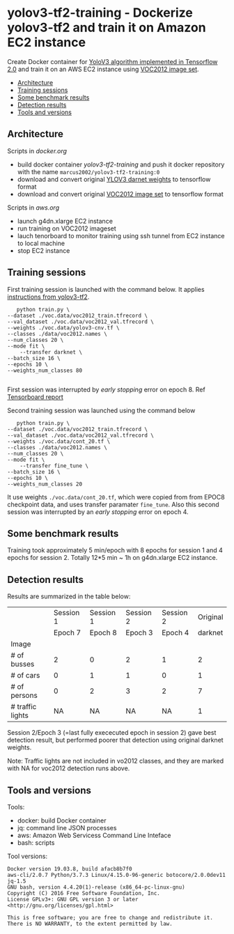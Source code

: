 * yolov3-tf2-training - Dockerize yolov3-tf2 and train it on Amazon EC2 instance
  :PROPERTIES:
  :TOC:      :include descendants :depth 2
  :END:

Create Docker container for [[https://github.com/zzh8829/yolov3-tf2][YoloV3 algorithm implemented in Tensorflow
2.0]] and train it on an AWS EC2 instance using [[http://host.robots.ox.ac.uk/pascal/VOC/voc2012/][VOC2012 image set]].

:CONTENTS:
- [[#architecture][Architecture]]
- [[#training-sessions][Training sessions]]
- [[#some-benchmark-results][Some benchmark results]]
- [[#detection-results][Detection results]]
- [[#tools-and-versions][Tools and versions]]
:END:


** Architecture

  #+name: process
  #+BEGIN_SRC plantuml :eval no-export :exports results :file pics/process.jpg

    node local {

       file docker.org <<org document>>
       file aws.org <<org document>>

      

       folder stage {
           entity darknet.tf <<weights>>
           entity voc2012.tf <<image data>>
       }

       component "yolov3-tf2-training" as dockerLocal <<container>>

       dockerLocal --> voc2012.tf : convert from VOC2012 image set
       dockerLocal --> darknet.tf : convert original darknet weigths
 
       agent "Tensorboard\nconsole" as browser <<Browser>>

    }

    queue sshTunnel


    node docker.repo {
       component "yolov3-tf2-training" as dockerRepo  <<container>>
    }

    node aws {

       node g4dn.xlarge <<EC2>> {
          component "yolov3-tf2-training" as dockerAws  <<container>>

          folder "stage" as stageAws   {
              entity yolov3_train.tf <<weights>>
          }
       }
    }


    docker.org ..> dockerLocal : scripts for creating docker && \n preparing local stage
    aws.org ..> aws : scripts controlling 

    darknet.tf --> dockerAws : copy initial weights
    voc2012.tf --> dockerAws : copy training and validation data
    dockerAws --> yolov3_train.tf : checkpoint during training
    dockerLocal --> dockerRepo : docker push

    dockerRepo -->  dockerAws : docker run

    browser <-- sshTunnel : localhost:16006

   dockerAws --> sshTunnel  : 6006 tensorboard


  #+END_SRC

  #+RESULTS: process
  [[file:pics/process.jpg]]

 Scripts in /docker.org/ 
 - build docker container /yolov3-tf2-training/ and push it docker
   repository with the name =marcus2002/yolov3-tf2-training:0=
 - download and convert original [[https://pjreddie.com/media/files/yolov3.weights][YLOV3 darnet weights]] to tensorflow
   format
 - download and convert original [[http://host.robots.ox.ac.uk/pascal/VOC/voc2012/VOCtrainval_11-May-2012.tar][VOC2012 image set]]  to tensorflow format

 Scripts in /aws.org/ 
 - launch g4dn.xlarge EC2 instance 
 - run training on VOC2012 imageset
 - lauch tenorboard to monitor training using ssh tunnel from EC2
   instance to local machine
 - stop EC2 instance


** Training sessions

   First training session is launched with the command below. It
   applies [[https://github.com/zzh8829/yolov3-tf2/blob/master/docs/training_voc.md][instructions from yolov3-tf2]]. 

#+begin_example
       python train.py \
	--dataset ./voc.data/voc2012_train.tfrecord \
	--val_dataset ./voc.data/voc2012_val.tfrecord \
	--weights ./voc.data/yolov3-cnv.tf \
	--classes ./data/voc2012.names \
	--num_classes 20 \
	--mode fit \
        --transfer darknet \
	--batch_size 16 \
	--epochs 10 \
	--weights_num_classes 80 

#+end_example

First session was interrupted by /early stopping/ error on
epoch 8. Ref [[file:tensorboard-early-stopping-epoch8.pdf][Tensorboard report]] 

Second training session was launched using the command below

#+begin_example
        python train.py \
	 --dataset ./voc.data/voc2012_train.tfrecord \
	 --val_dataset ./voc.data/voc2012_val.tfrecord \
	 --weights ./voc.data/cont_20.tf \
	 --classes ./data/voc2012.names \
	 --num_classes 20 \
	 --mode fit \
         --transfer fine_tune \
	 --batch_size 16 \
	 --epochs 10 \
	 --weights_num_classes 20 
#+end_example

It use weights =./voc.data/cont_20.tf=, which were copied from from
EPOC8 checkpoint data, and uses transfer paramater =fine_tune=. Also
this second session was interrupted by an /early stopping/ error on
epoch 4.


** Some benchmark results

Training took approximately 5 min/epoch with 8 epochs for session 1
and 4 epochs for session 2. Totally 12*5 min ~ 1h on g4dn.xlarge EC2
instance.


** Detection results

Results are summarized in the table below:

|                  | Session 1                           | Session 1                           | Session 2                    | Session 2                    |                     Original |
|                  | Epoch 7                             | Epoch 8                             | Epoch   3                    | Epoch 4                      |                      darknet |
|------------------+-------------------------------------+-------------------------------------+------------------------------+------------------------------+------------------------------|
| Image            | [[file:pics/early-stopping-epoch7.jpg]] | [[file:pics/early-stopping-epoch8.jpg]] | [[file:pics/cont_20_epoch3.jpg]] | [[file:pics/cont_20_epoch4.jpg]] | [[file:pics/darknet-street.jpg]] |
|------------------+-------------------------------------+-------------------------------------+------------------------------+------------------------------+------------------------------|
| # of busses      | 2                                   | 0                                   | 2                            | 1                            |                            2 |
| # of cars        | 0                                   | 1                                   | 1                            | 0                            |                            1 |
| # of persons     | 0                                   | 2                                   | 3                            | 2                            |                            7 |
|------------------+-------------------------------------+-------------------------------------+------------------------------+------------------------------+------------------------------|
| # traffic lights | NA                                  | NA                                  | NA                           | NA                           |                            1 |

Session 2/Epoch 3 (=last fully exececuted epoch in session 2) gave
best detection result, but performed poorer that detection using
original darknet weights. 

Note: Traffic lights are not included in vo2012 classes, and they are
marked with NA for voc2012 detection runs above.



** Tools and versions

 Tools:
 - docker: build Docker container
 - jq: command line JSON processes
 - aws: Amazon Web Servicess Command Line Inteface
 - bash: scripts

 Tool versions:
 #+BEGIN_SRC sh :eval no-export :results output :exports results
 docker --version
 aws --version
 jq --version
 bash --version
 #+END_SRC

 #+RESULTS:
 : Docker version 19.03.8, build afacb8b7f0
 : aws-cli/2.0.7 Python/3.7.3 Linux/4.15.0-96-generic botocore/2.0.0dev11
 : jq-1.5
 : GNU bash, version 4.4.20(1)-release (x86_64-pc-linux-gnu)
 : Copyright (C) 2016 Free Software Foundation, Inc.
 : License GPLv3+: GNU GPL version 3 or later <http://gnu.org/licenses/gpl.html>
 : 
 : This is free software; you are free to change and redistribute it.
 : There is NO WARRANTY, to the extent permitted by law.




